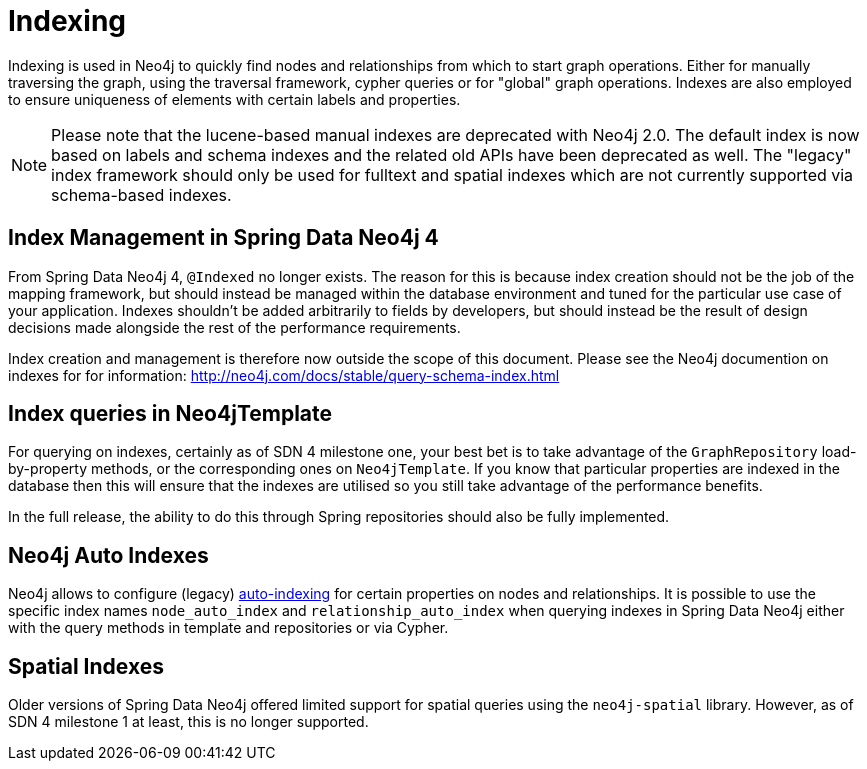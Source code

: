 [[reference_programming-model_indexing]]
= Indexing

Indexing is used in Neo4j to quickly find nodes and relationships from which to start graph operations. Either for manually traversing the graph, using the traversal framework, cypher queries or for "global" graph operations. Indexes are also employed to ensure uniqueness of elements with certain labels and properties.

NOTE: Please note that the lucene-based manual indexes are deprecated with Neo4j 2.0. The default index is now based on labels and schema indexes and the related old APIs have been deprecated as well. The "legacy" index framework should only be used for fulltext and spatial indexes which are not currently supported via schema-based indexes.

== Index Management in Spring Data Neo4j 4

From Spring Data Neo4j 4, `@Indexed` no longer exists.  The reason for this is because index creation should not be the job of the mapping framework, but should instead be managed within the database environment and tuned for the particular use case of your application.  Indexes shouldn't be added arbitrarily to fields by developers, but should instead be the result of design decisions made alongside the rest of the performance requirements.

Index creation and management is therefore now outside the scope of this document.  Please see the Neo4j documention on indexes for for information:  http://neo4j.com/docs/stable/query-schema-index.html

== Index queries in Neo4jTemplate

For querying on indexes, certainly as of SDN 4 milestone one, your best bet is to take advantage of the `GraphRepository` load-by-property methods, or the corresponding ones on `Neo4jTemplate`.  If you know that particular properties are indexed in the database then this will ensure that the indexes are utilised so you still take advantage of the performance benefits.

In the full release, the ability to do this through Spring repositories should also be fully implemented.

== Neo4j Auto Indexes

Neo4j allows to configure (legacy) http://neo4j.com/docs/stable/auto-indexing.html[auto-indexing] for certain properties on nodes and relationships.  It is possible to use the specific index names `node_auto_index` and `relationship_auto_index` when querying indexes in Spring Data Neo4j either with the query methods in template and repositories or via Cypher.

== Spatial Indexes

Older versions of Spring Data Neo4j offered limited support for spatial queries using the `neo4j-spatial` library. However, as of SDN 4 milestone 1 at least, this is no longer supported.

